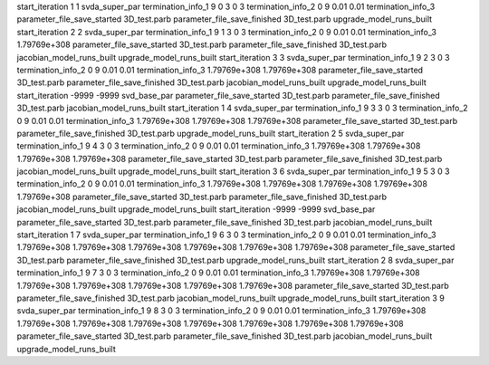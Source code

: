start_iteration 1  1  svda_super_par
termination_info_1 9 0 3 0 3
termination_info_2 0 9 0.01 0.01
termination_info_3 
parameter_file_save_started 3D_test.parb
parameter_file_save_finished 3D_test.parb
upgrade_model_runs_built
start_iteration 2  2  svda_super_par
termination_info_1 9 1 3 0 3
termination_info_2 0 9 0.01 0.01
termination_info_3  1.79769e+308
parameter_file_save_started 3D_test.parb
parameter_file_save_finished 3D_test.parb
jacobian_model_runs_built
upgrade_model_runs_built
start_iteration 3  3  svda_super_par
termination_info_1 9 2 3 0 3
termination_info_2 0 9 0.01 0.01
termination_info_3  1.79769e+308 1.79769e+308
parameter_file_save_started 3D_test.parb
parameter_file_save_finished 3D_test.parb
jacobian_model_runs_built
upgrade_model_runs_built
start_iteration -9999  -9999  svd_base_par
parameter_file_save_started 3D_test.parb
parameter_file_save_finished 3D_test.parb
jacobian_model_runs_built
start_iteration 1  4  svda_super_par
termination_info_1 9 3 3 0 3
termination_info_2 0 9 0.01 0.01
termination_info_3  1.79769e+308 1.79769e+308 1.79769e+308
parameter_file_save_started 3D_test.parb
parameter_file_save_finished 3D_test.parb
upgrade_model_runs_built
start_iteration 2  5  svda_super_par
termination_info_1 9 4 3 0 3
termination_info_2 0 9 0.01 0.01
termination_info_3  1.79769e+308 1.79769e+308 1.79769e+308 1.79769e+308
parameter_file_save_started 3D_test.parb
parameter_file_save_finished 3D_test.parb
jacobian_model_runs_built
upgrade_model_runs_built
start_iteration 3  6  svda_super_par
termination_info_1 9 5 3 0 3
termination_info_2 0 9 0.01 0.01
termination_info_3  1.79769e+308 1.79769e+308 1.79769e+308 1.79769e+308 1.79769e+308
parameter_file_save_started 3D_test.parb
parameter_file_save_finished 3D_test.parb
jacobian_model_runs_built
upgrade_model_runs_built
start_iteration -9999  -9999  svd_base_par
parameter_file_save_started 3D_test.parb
parameter_file_save_finished 3D_test.parb
jacobian_model_runs_built
start_iteration 1  7  svda_super_par
termination_info_1 9 6 3 0 3
termination_info_2 0 9 0.01 0.01
termination_info_3  1.79769e+308 1.79769e+308 1.79769e+308 1.79769e+308 1.79769e+308 1.79769e+308
parameter_file_save_started 3D_test.parb
parameter_file_save_finished 3D_test.parb
upgrade_model_runs_built
start_iteration 2  8  svda_super_par
termination_info_1 9 7 3 0 3
termination_info_2 0 9 0.01 0.01
termination_info_3  1.79769e+308 1.79769e+308 1.79769e+308 1.79769e+308 1.79769e+308 1.79769e+308 1.79769e+308
parameter_file_save_started 3D_test.parb
parameter_file_save_finished 3D_test.parb
jacobian_model_runs_built
upgrade_model_runs_built
start_iteration 3  9  svda_super_par
termination_info_1 9 8 3 0 3
termination_info_2 0 9 0.01 0.01
termination_info_3  1.79769e+308 1.79769e+308 1.79769e+308 1.79769e+308 1.79769e+308 1.79769e+308 1.79769e+308 1.79769e+308
parameter_file_save_started 3D_test.parb
parameter_file_save_finished 3D_test.parb
jacobian_model_runs_built
upgrade_model_runs_built
